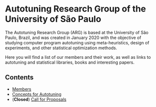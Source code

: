 #+STARTUP: overview indent inlineimages logdrawer
#+OPTIONS: toc:nil TeX:t LaTeX:t

* Autotuning Research Group of the University of São Paulo
The Autotuning  Research Group (ARG)  is based at  the University of  São Paulo,
Brazil, and was created in January  2020 with the objective of studying computer
program  autotuning  using meta-heuristics,  design  of  experiments, and  other
statistical optimization methods.

Here you  will find a list  of our members and  their work, as well  as links to
autotuning and statistical libraries, books and interesting papers.

** Contents
- [[file:members.html][Members]]
- [[file:concepts_autotuning.html][Concepts for Autotuning]]
- (*Closed*) [[file:call_proposals.html][Call for Proposals]]
